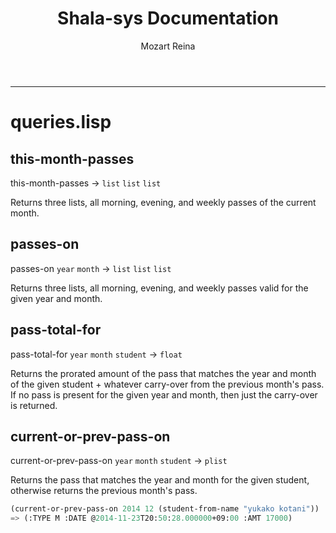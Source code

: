 #+TITLE:Shala-sys Documentation 
#+AUTHOR: Mozart Reina
#+email: mozart@mozartreina.com
#+INFOJS_OPT: 
#+BABEL: :session *lisp* :cache yes :results output graphics :export both :tangle yes 
-----

* queries.lisp
** this-month-passes 
   this-month-passes -> =list= =list= =list=

   Returns three lists, all morning, evening, and weekly passes of the current month.
** passes-on 
   passes-on =year= =month= -> =list= =list= =list=
   
   Returns three lists, all morning, evening, and weekly passes valid for the given year and month.
** pass-total-for 
   pass-total-for =year= =month= =student= -> =float=
   
   Returns the prorated amount of the pass that matches the year and month of the given student + whatever carry-over from the previous month's pass. If no pass is present for the given year and month, then just the carry-over is returned.
** current-or-prev-pass-on 
   current-or-prev-pass-on =year= =month= =student= -> =plist=

   Returns the pass that matches the year and month for the given student, otherwise returns the previous month's pass.
   #+BEGIN_SRC lisp
     (current-or-prev-pass-on 2014 12 (student-from-name "yukako kotani"))
     => (:TYPE M :DATE @2014-11-23T20:50:28.000000+09:00 :AMT 17000)
   #+END_SRC
